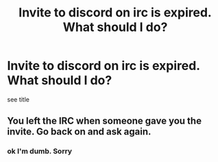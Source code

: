 #+TITLE: Invite to discord on irc is expired. What should I do?

* Invite to discord on irc is expired. What should I do?
:PROPERTIES:
:Author: soren82002
:Score: 0
:DateUnix: 1539276028.0
:DateShort: 2018-Oct-11
:FlairText: Meta
:END:
see title


** You left the IRC when someone gave you the invite. Go back on and ask again.
:PROPERTIES:
:Author: herO_wraith
:Score: 2
:DateUnix: 1539283721.0
:DateShort: 2018-Oct-11
:END:

*** ok I'm dumb. Sorry
:PROPERTIES:
:Author: soren82002
:Score: 3
:DateUnix: 1539283963.0
:DateShort: 2018-Oct-11
:END:

